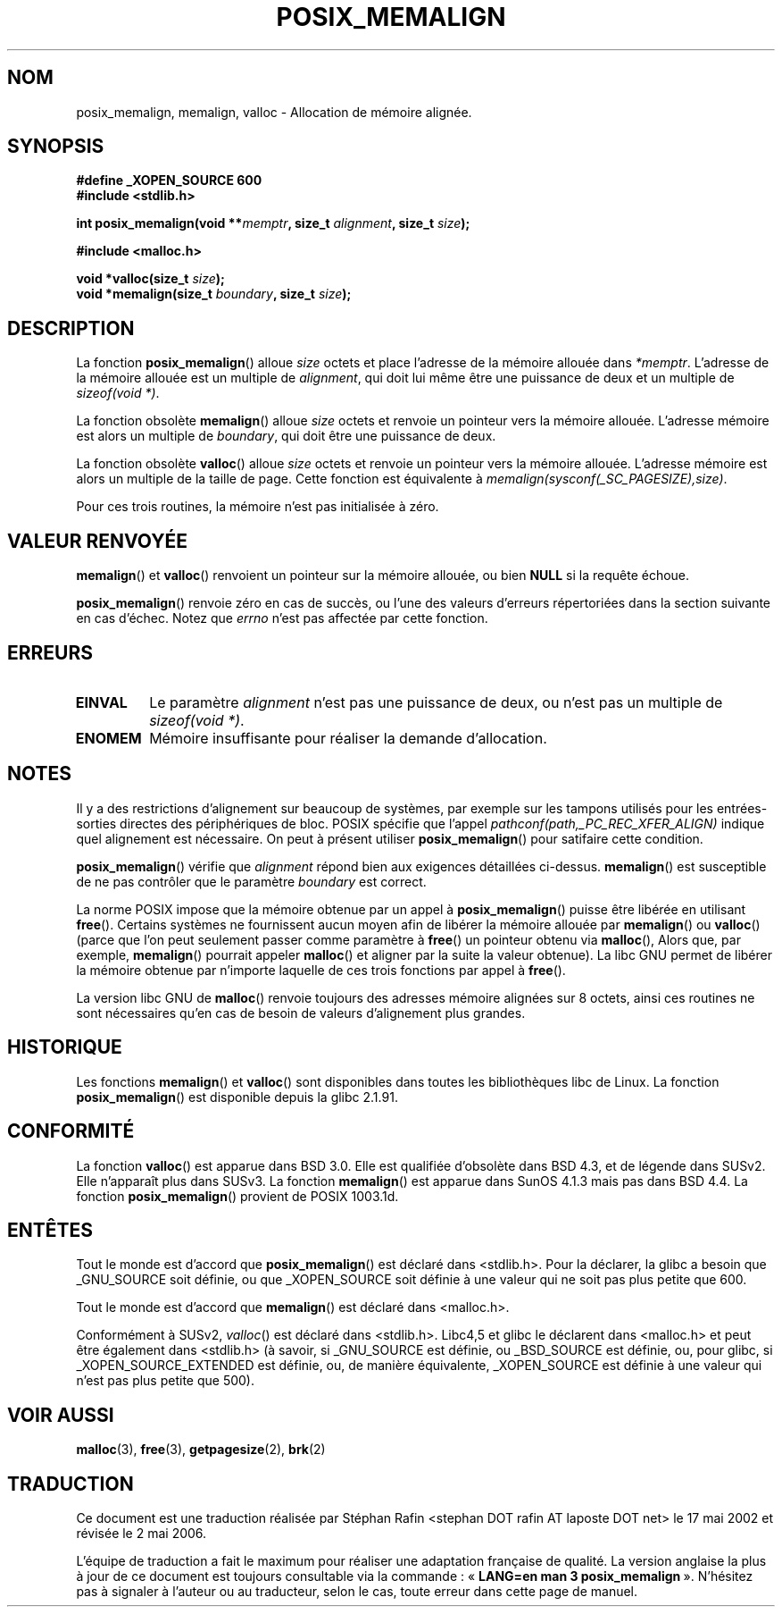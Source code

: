 .\" (c) 2001 by John Levon <moz@compsoc.man.ac.uk>
.\" Based in part on GNU libc documentation.
.\"
.\" Permission is granted to make and distribute verbatim copies of this
.\" manual provided the copyright notice and this permission notice are
.\" preserved on all copies.
.\"
.\" Permission is granted to copy and distribute modified versions of this
.\" manual under the conditions for verbatim copying, provided that the
.\" entire resulting derived work is distributed under the terms of a
.\" permission notice identical to this one
.\"
.\" Since the Linux kernel and libraries are constantly changing, this
.\" manual page may be incorrect or out-of-date.  The author(s) assume no
.\" responsibility for errors or omissions, or for damages resulting from
.\" the use of the information contained herein.  The author(s) may not
.\" have taken the same level of care in the production of this manual,
.\" which is licensed free of charge, as they might when working
.\" professionally.
.\"
.\" Formatted or processed versions of this manual, if unaccompanied by
.\" the source, must acknowledge the copyright and authors of this work.
.\" License.
.\"
.\" 2001-10-11, 2003-08-22, aeb, added some details
.\"
.\" Traduction 17/05/2002 par Stéphan Rafin (stephan.rafin@laposte.net)
.\" Màj 21/07/2003 LDP-1.56
.\" Màj 27/06/2005 LDP-1.60
.\" Màj 01/05/2006 LDP-1.67.1
.\"
.TH POSIX_MEMALIGN 3 "22 août 2003" "GNU" "Manuel du programmeur Linux"
.SH NOM
posix_memalign, memalign, valloc \- Allocation de mémoire alignée.
.SH SYNOPSIS
.nf
.B #define _XOPEN_SOURCE 600
.B #include <stdlib.h>
.sp
.BI "int posix_memalign(void **" memptr ", size_t " alignment ", size_t " size );
.sp
.B #include <malloc.h>
.sp
.BI "void *valloc(size_t " size );
.BI "void *memalign(size_t " boundary ", size_t " size );
.nl
.fi
.SH DESCRIPTION
La fonction
.BR posix_memalign ()
alloue
.I size
octets et place l'adresse de la mémoire allouée dans
.IR "*memptr".
L'adresse de la mémoire allouée est un multiple de
.IR "alignment",
qui doit lui même être une puissance de deux et un multiple de
.IR "sizeof(void *)" .

La fonction obsolète
.BR memalign ()
alloue
.I size
octets et renvoie un pointeur vers la mémoire allouée.
L'adresse mémoire est alors un multiple de
.IR "boundary",
qui doit être une puissance de deux.

La fonction obsolète
.BR valloc ()
alloue
.I size
octets et renvoie un pointeur vers la mémoire allouée.
L'adresse mémoire est alors un multiple de la taille de page.
Cette fonction est équivalente à
.IR "memalign(sysconf(_SC_PAGESIZE),size)" .

Pour ces trois routines, la mémoire n'est pas initialisée à zéro.

.SH "VALEUR RENVOYÉE"
.BR memalign ()
et
.BR valloc ()
renvoient un pointeur sur la mémoire allouée, ou bien
.B NULL
si la requête échoue.

.BR posix_memalign ()
renvoie zéro en cas de succès, ou l'une des valeurs d'erreurs répertoriées dans
la section suivante en cas d'échec. Notez que
.IR errno
n'est pas affectée par cette fonction.

.SH "ERREURS"
.TP
.B EINVAL
Le paramètre
.IR alignment
n'est pas une puissance de deux, ou n'est pas un multiple de
.IR "sizeof(void *)" .
.TP
.B ENOMEM
Mémoire insuffisante pour réaliser la demande d'allocation.

.SH NOTES
Il y a des restrictions d'alignement sur beaucoup de systèmes, par exemple
sur les tampons utilisés pour les entrées-sorties directes des périphériques
de bloc. POSIX spécifie que l'appel
.I "pathconf(path,_PC_REC_XFER_ALIGN)"
indique quel alignement est nécessaire. On peut à présent utiliser
.BR posix_memalign ()
pour satifaire cette condition.

.BR posix_memalign ()
vérifie que
.IR alignment
répond bien aux exigences détaillées ci-dessus.
.BR memalign ()
est susceptible de ne pas contrôler que le paramètre
.IR boundary
est correct.

La norme POSIX impose que la mémoire obtenue par un appel à
.BR posix_memalign ()
puisse être libérée en utilisant
.BR free ().
Certains systèmes ne fournissent aucun moyen afin de libérer la
mémoire allouée par
.BR memalign ()
ou
.BR valloc ()
(parce que l'on peut seulement passer comme paramètre à
.BR free ()
un pointeur obtenu via
.BR malloc (),
Alors que, par exemple,
.BR memalign ()
pourrait appeler
.BR malloc ()
et aligner par la suite la valeur obtenue).
.\" Other systems allow passing the result of
.\" .IR valloc ()
.\" to
.\" .IR free (),
.\" but not to
.\" .IR realloc ().
La libc GNU permet de libérer la mémoire obtenue par n'importe laquelle de
ces trois fonctions par appel à
.BR free ().

La version libc GNU de
.BR malloc ()
renvoie toujours des adresses mémoire alignées sur 8\ octets, ainsi ces
routines ne sont nécessaires qu'en cas de besoin de valeurs d'alignement plus
grandes.

.SH HISTORIQUE
Les fonctions
.BR memalign ()
et
.BR valloc ()
sont disponibles dans toutes les bibliothèques libc de Linux.
La fonction
.BR posix_memalign ()
est disponible depuis la glibc 2.1.91.

.SH "CONFORMITÉ"
La fonction
.BR valloc ()
est apparue dans BSD 3.0. Elle est qualifiée d'obsolète dans BSD 4.3,
et de légende dans SUSv2. Elle n'apparaît plus dans SUSv3.
La fonction
.BR memalign ()
est apparue dans SunOS 4.1.3 mais pas dans BSD 4.4.
La fonction
.BR posix_memalign ()
provient de POSIX 1003.1d.

.SH "ENTÊTES"
Tout le monde est d'accord que
.BR posix_memalign ()
est déclaré dans <stdlib.h>. Pour la déclarer, la glibc a besoin que
_GNU_SOURCE soit définie, ou que _XOPEN_SOURCE soit définie à une valeur qui
ne soit pas plus petite que 600.

Tout le monde est d'accord que
.BR memalign ()
est déclaré dans <malloc.h>.

Conformément à SUSv2,
.IR valloc ()
est déclaré dans <stdlib.h>.
Libc4,5 et glibc le déclarent dans <malloc.h> et peut être également dans
<stdlib.h> (à savoir, si _GNU_SOURCE est définie, ou _BSD_SOURCE est définie,
ou, pour glibc, si _XOPEN_SOURCE_EXTENDED est définie, ou, de manière
équivalente, _XOPEN_SOURCE est définie à une valeur qui n'est pas plus petite
que 500).

.SH "VOIR AUSSI"
.BR malloc (3),
.BR free (3),
.BR getpagesize (2),
.BR brk (2)
.SH TRADUCTION
.PP
Ce document est une traduction réalisée par Stéphan Rafin
<stephan DOT rafin AT laposte DOT net> le 17\ mai\ 2002
et révisée le 2\ mai\ 2006.
.PP
L'équipe de traduction a fait le maximum pour réaliser une adaptation
française de qualité. La version anglaise la plus à jour de ce document est
toujours consultable via la commande\ : «\ \fBLANG=en\ man\ 3\ posix_memalign\fR\ ».
N'hésitez pas à signaler à l'auteur ou au traducteur, selon le cas, toute
erreur dans cette page de manuel.
